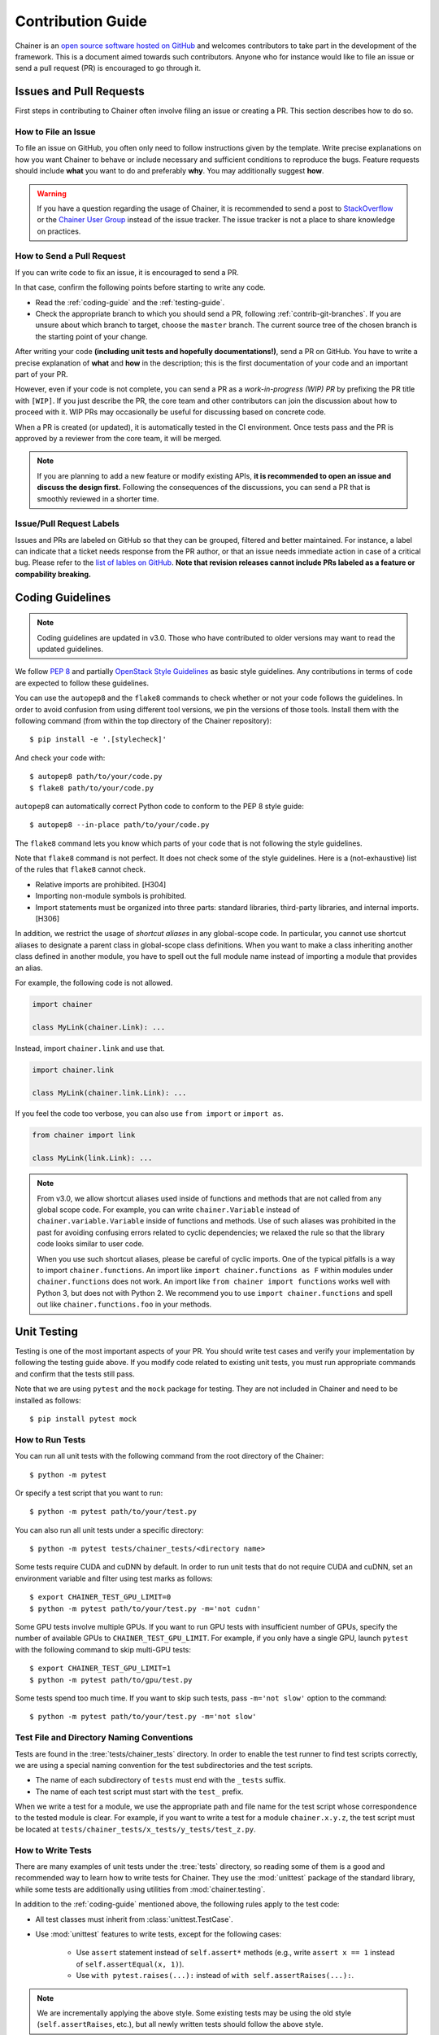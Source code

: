.. _contrib:

Contribution Guide
==================

Chainer is an `open source software hosted on GitHub <https://github.com/chainer/chainer>`_ and welcomes contributors to take part in the development of the framework.
This is a document aimed towards such contributors.
Anyone who for instance would like to file an issue or send a pull request (PR) is encouraged to go through it.

Issues and Pull Requests
------------------------

First steps in contributing to Chainer often involve filing an issue or creating a PR.
This section describes how to do so.

How to File an Issue
~~~~~~~~~~~~~~~~~~~~

To file an issue on GitHub, you often only need to follow instructions given by the template.
Write precise explanations on how you want Chainer to behave or include necessary and sufficient conditions to reproduce the bugs.
Feature requests should include **what** you want to do and preferably **why**.
You may additionally suggest **how**.

.. warning::

   If you have a question regarding the usage of Chainer, it is recommended to send a post to `StackOverflow <https://stackoverflow.com/>`_ or the `Chainer User Group <https://groups.google.com/forum/#!forum/chainer>`_ instead of the issue tracker.
   The issue tracker is not a place to share knowledge on practices.

How to Send a Pull Request
~~~~~~~~~~~~~~~~~~~~~~~~~~

If you can write code to fix an issue, it is encouraged to send a PR.

In that case, confirm the following points before starting to write any code.

- Read the :ref:`coding-guide` and the :ref:`testing-guide`.
- Check the appropriate branch to which you should send a PR, following :ref:`contrib-git-branches`.
  If you are unsure about which branch to target, choose the ``master`` branch.
  The current source tree of the chosen branch is the starting point of your change.

After writing your code **(including unit tests and hopefully documentations!)**, send a PR on GitHub.
You have to write a precise explanation of **what** and **how** in the description;
this is the first documentation of your code and an important part of your PR.

However, even if your code is not complete, you can send a PR as a *work-in-progress (WIP) PR* by prefixing the PR title with ``[WIP]``.
If you just describe the PR, the core team and other contributors can join the discussion about how to proceed with it.
WIP PRs may occasionally be useful for discussing based on concrete code.

When a PR is created (or updated), it is automatically tested in the CI environment.
Once tests pass and the PR is approved by a reviewer from the core team, it will be merged.

.. note::

    If you are planning to add a new feature or modify existing APIs, **it is recommended to open an issue and discuss the design first.**
    Following the consequences of the discussions, you can send a PR that is smoothly reviewed in a shorter time.

Issue/Pull Request Labels
~~~~~~~~~~~~~~~~~~~~~~~~~

Issues and PRs are labeled on GitHub so that they can be grouped, filtered and better maintained.
For instance, a label can indicate that a ticket needs response from the PR author, or that an issue needs immediate action in case of a critical bug.
Please refer to the `list of lables on GitHub <https://github.com/chainer/chainer/labels>`_.
**Note that revision releases cannot include PRs labeled as a feature or compability breaking.**

.. _coding-guide:

Coding Guidelines
-----------------

.. note::

   Coding guidelines are updated in v3.0.
   Those who have contributed to older versions may want to read the updated guidelines.

We follow `PEP 8 <https://www.python.org/dev/peps/pep-0008/>`_ and partially `OpenStack Style Guidelines <https://docs.openstack.org/developer/hacking/>`_ as basic style guidelines.
Any contributions in terms of code are expected to follow these guidelines.

You can use the ``autopep8`` and the ``flake8`` commands to check whether or not your code follows the guidelines.
In order to avoid confusion from using different tool versions, we pin the versions of those tools.
Install them with the following command (from within the top directory of the Chainer repository)::

  $ pip install -e '.[stylecheck]'

And check your code with::

  $ autopep8 path/to/your/code.py
  $ flake8 path/to/your/code.py

``autopep8`` can automatically correct Python code to conform to the PEP 8 style guide::

  $ autopep8 --in-place path/to/your/code.py

The ``flake8`` command lets you know which parts of your code that is not following the style guidelines.

Note that ``flake8`` command is not perfect.
It does not check some of the style guidelines.
Here is a (not-exhaustive) list of the rules that ``flake8`` cannot check.

* Relative imports are prohibited. [H304]
* Importing non-module symbols is prohibited.
* Import statements must be organized into three parts: standard libraries, third-party libraries, and internal imports. [H306]

In addition, we restrict the usage of *shortcut aliases* in any global-scope code.
In particular, you cannot use shortcut aliases to designate a parent class in global-scope class definitions.
When you want to make a class inheriting another class defined in another module, you have to spell out the full module name instead of importing a module that provides an alias.

For example, the following code is not allowed.

.. code-block:: py

   import chainer

   class MyLink(chainer.Link): ...

Instead, import ``chainer.link`` and use that.

.. code-block:: py

   import chainer.link

   class MyLink(chainer.link.Link): ...

If you feel the code too verbose, you can also use ``from import`` or ``import as``.

.. code-block:: py

   from chainer import link

   class MyLink(link.Link): ...

.. note::

   From v3.0, we allow shortcut aliases used inside of functions and methods that are not called from any global scope code.
   For example, you can write ``chainer.Variable`` instead of ``chainer.variable.Variable`` inside of functions and methods.
   Use of such aliases was prohibited in the past for avoiding confusing errors related to cyclic dependencies;
   we relaxed the rule so that the library code looks similar to user code.

   When you use such shortcut aliases, please be careful of cyclic imports.
   One of the typical pitfalls is a way to import ``chainer.functions``.
   An import like ``import chainer.functions as F`` within modules under ``chainer.functions`` does not work.
   An import like ``from chainer import functions`` works well with Python 3, but does not with Python 2.
   We recommend you to use ``import chainer.functions`` and spell out like ``chainer.functions.foo`` in your methods.

.. _testing-guide:

Unit Testing
------------

Testing is one of the most important aspects of your PR.
You should write test cases and verify your implementation by following the testing guide above.
If you modify code related to existing unit tests, you must run appropriate commands and confirm that the tests still pass.

Note that we are using ``pytest`` and the ``mock`` package for testing.
They are not included in Chainer and need to be installed as follows::

  $ pip install pytest mock

How to Run Tests
~~~~~~~~~~~~~~~~

You can run all unit tests with the following command from the root directory of the Chainer::

  $ python -m pytest

Or specify a test script that you want to run::

  $ python -m pytest path/to/your/test.py

You can also run all unit tests under a specific directory::

  $ python -m pytest tests/chainer_tests/<directory name>

Some tests require CUDA and cuDNN by default.
In order to run unit tests that do not require CUDA and cuDNN, set an environment variable and filter using test marks as follows::

  $ export CHAINER_TEST_GPU_LIMIT=0
  $ python -m pytest path/to/your/test.py -m='not cudnn'

Some GPU tests involve multiple GPUs.
If you want to run GPU tests with insufficient number of GPUs, specify the number of available GPUs to ``CHAINER_TEST_GPU_LIMIT``.
For example, if you only have a single GPU, launch ``pytest`` with the following command to skip multi-GPU tests::

  $ export CHAINER_TEST_GPU_LIMIT=1
  $ python -m pytest path/to/gpu/test.py

Some tests spend too much time.
If you want to skip such tests, pass ``-m='not slow'`` option to the command::

  $ python -m pytest path/to/your/test.py -m='not slow'

Test File and Directory Naming Conventions
~~~~~~~~~~~~~~~~~~~~~~~~~~~~~~~~~~~~~~~~~~

Tests are found in the :tree:`tests/chainer_tests` directory.
In order to enable the test runner to find test scripts correctly, we are using a special naming convention for the test subdirectories and the test scripts.

* The name of each subdirectory of ``tests`` must end with the ``_tests`` suffix.
* The name of each test script must start with the ``test_`` prefix.

When we write a test for a module, we use the appropriate path and file name for the test script whose correspondence to the tested module is clear.
For example, if you want to write a test for a module ``chainer.x.y.z``, the test script must be located at ``tests/chainer_tests/x_tests/y_tests/test_z.py``.

How to Write Tests
~~~~~~~~~~~~~~~~~~

There are many examples of unit tests under the :tree:`tests` directory, so reading some of them is a good and recommended way to learn how to write tests for Chainer.
They use the :mod:`unittest` package of the standard library, while some tests are additionally using utilities from :mod:`chainer.testing`.

In addition to the :ref:`coding-guide` mentioned above, the following rules apply to the test code:

* All test classes must inherit from :class:`unittest.TestCase`.
* Use :mod:`unittest` features to write tests, except for the following cases:

    * Use ``assert`` statement instead of ``self.assert*`` methods (e.g., write ``assert x == 1`` instead of ``self.assertEqual(x, 1)``).
    * Use ``with pytest.raises(...):`` instead of ``with self.assertRaises(...):``.

.. note::

   We are incrementally applying the above style.
   Some existing tests may be using the old style (``self.assertRaises``, etc.), but all newly written tests should follow the above style.

Even if your patch includes GPU-related code, your tests should not fail without GPU capability.
Test functions that require CUDA must be tagged with the ``chainer.testing.attr.gpu`` decorator::

  import unittest
  from chainer.testing import attr

  class TestMyFunc(unittest.TestCase):
      ...

      @attr.gpu
      def test_my_gpu_func(self):
          ...

The functions tagged with the ``gpu`` decorator are skipped if ``CHAINER_TEST_GPU_LIMIT=0`` environment variable is set.
We also have the ``chainer.testing.attr.cudnn`` decorator to let ``pytest`` know that the test depends on cuDNN.
The test functions decorated with ``cudnn`` are skipped if ``-m='not cudnn'`` is given.

The test functions decorated with ``gpu`` must not depend on multiple GPUs.
In order to write tests for multiple GPUs, use the ``chainer.testing.attr.multi_gpu()`` decorator instead::

  import unittest
  from chainer.testing import attr

  class TestMyFunc(unittest.TestCase):
      ...

      @attr.multi_gpu(2)  # specify the number of required GPUs here
      def test_my_two_gpu_func(self):
          ...

If your test requires too much time, add the ``chainer.testing.attr.slow`` decorator.
The test functions decorated with ``slow`` are skipped if ``-m='not slow'`` is given::

  import unittest
  from chainer.testing import attr

  class TestMyFunc(unittest.TestCase):
      ...

      @attr.slow
      def test_my_slow_func(self):
          ...

.. note::

   If you want to specify more than two attributes, use ``and`` operator like ``-m='not cudnn and not slow'``.
   See detail in `the documentation of pytest <https://docs.pytest.org/en/latest/example/markers.html>`_.

Documentation
-------------

When adding a new feature to the framework, you should also document it in the reference so that other users can find it in the official documentation.
For example, if you are adding a new function under ``chainer.functions``, :doc:`reference/functions` should be updated.

The documentation source is stored under `docs directory <https://github.com/chainer/chainer/tree/master/docs>`_ and written in `reStructuredText <http://www.sphinx-doc.org/en/master/usage/restructuredtext/index.html>`_ format.

To build the documentation, you need to install `Sphinx <http://www.sphinx-doc.org/>`_::

  $ pip install sphinx sphinx_rtd_theme

Then you can build the documentation in HTML format locally::

  $ cd docs
  $ make html

HTML files are generated under ``build/html`` directory.
Open ``index.html`` with the browser and see if it is rendered as expected.

.. note::

   Docstrings (documentation comments in the source code) are collected from the installed Chainer module.
   If you modified docstrings, make sure to install the module (e.g., using `pip install -e .`) before building the documentation.

.. note::

   If you are unsure about how to write the documentation or failed to build it locally, you can submit a PR without documentation.
   Reviewers will help you with it.

Other Forms of Contribution
---------------------------

There are several other ways in which you can contribute to Chainer without directly working with the code base.
Following are such contributions.

* Sending a question/reply to `StackOverflow <https://stackoverflow.com/>`_ (with ``chainer`` tag) or `Chainer User Group <https://groups.google.com/forum/#!forum/chainer>`_
* Open-sourcing an external example
* Writing a post about Chainer

Development Cycle
-----------------

This section explains the development process of Chainer.

Versioning
~~~~~~~~~~

The versioning of Chainer follows `PEP 440 <https://www.python.org/dev/peps/pep-0440/>`_ and a part of `Semantic versioning <https://semver.org/>`_.
The version number consists of three or four parts: ``X.Y.Zw`` where ``X`` denotes the **major version**, ``Y`` denotes the **minor version**, ``Z`` denotes the **revision number**, and the optional ``w`` denotes the pre-release suffix.
While the major, minor, and revision numbers follow the rule of semantic versioning, the pre-release suffix follows PEP 440, the Python community standards.

**Note that a major update basically does not contain compatibility-breaking changes from the last release candidate (RC).**
This is not a strict rule, though; if there is a critical bug in the API that need to be fixed for the major version, breaking changes may be introduced.

For more on backward compatibility, please refer to the :ref:`compatibility`.

.. _contrib-release-cycle:

Release Cycle
~~~~~~~~~~~~~

Two tracks with different versions are developed in parallel.
The first track is the **stable versions**, which is a series of revision updates for the latest major version.
The second track is the **development versions**, which is a series of pre-releases for the upcoming major version.

If ``X.0.0`` is the latest major version, followed by ``Y.0.0`` and ``Z.0.0``, the timeline with updates becomes as follows.

========== =========== =========== ============
   Date       ver X       ver Y       ver Z
========== =========== =========== ============
  0 weeks    X.0.0rc1    --         --
  4 weeks    X.0.0       Y.0.0a1    --
  8 weeks    X.1.0*      Y.0.0b1    --
 12 weeks    X.2.0*      Y.0.0rc1   --
 16 weeks    --          Y.0.0      Z.0.0a1
========== =========== =========== ============

(* These might be revision releases)

The dates shown in the left-most column are relative to the release of ``X.0.0rc1``.
In particular, each revision/minor release is made four weeks after the previous one of the same major version, and the pre-release of the upcoming major version is made at the same time.
Whether these releases are revision or minor is determined based on the contents of each update.

Note that there are only three stable releases for the versions ``X.x.x``.
During the parallel development of ``Y.0.0`` and ``Z.0.0a1``, the version ``Y`` is treated as an **almost-stable version** and ``Z`` is treated as a development version.

If there is a critical bug found in ``X.x.x`` after stopping the development of version ``X``, we may release a hot-fix for this version at any time.

A `milestone for each upcoming release is published on GitHub <https://github.com/chainer/chainer/milestones>`_.
The GitHub milestones are used to group issues and PRs belonging to a release.

.. _contrib-git-branches:

Git Branches
~~~~~~~~~~~~

The ``master`` branch is used to develop pre-release versions.
It means that **alpha, beta, and RC updates are developed at the** ``master`` **branch**.
This branch contains the most up-to-date source tree that includes features newly added after the latest major version.

The stable version is developed on the ``vN`` branch where "N" reflects the version number (*versioned branch*).
For example, v3.0.0, v3.0.1, and v3.0.2 are developed on the ``v3`` branch.

A PR from a contributor should in general be targeting the ``master`` branch.
If the change can and should be applied to the stable version in addition, a member from the core team will make sure it is backported to be included in the next revision update.

If the change is only applicable to the stable version and not to the ``master`` branch, please send it to the versioned branch.
We basically only accept changes to the latest versioned branch (where the stable version is developed) unless the fix is critical.

If you want to introduce a new feature in the ``master`` branch to the current stable version, please send a *backport PR* to the stable version (the latest ``vN`` branch).
See the next section for details.

*Note: a change that can be applied to both branches should be sent to the* ``master`` *branch.*
*Each release of the stable version is also merged with the development version so that changes are reflected in the next major version.*

Feature Backport Pull Requests
~~~~~~~~~~~~~~~~~~~~~~~~~~~~~~

In general, new features in the development branch are not backported to the stable versions.
If such backports can be motivated and are necessary however, they are welcomed.
In that a case, a backport PR must be sent to the latest ``vN`` branch.
**Note that we do not accept any feature backport PRs to older versions because we are not running quality assurance workflows (e.g. CI) for older versions which means that we cannot ensure that the PR is correctly ported.**

There are some rules on sending backport PRs.

* Prefix the PR title with **[backport]**.
* Include the original PR number in the PR description, e.g. "This is a backport of #XXXX".
* (Optional) Write in the PR description, the motivation behind the backport.

Note: PRs that do not include any changes/additions to APIs (e.g. bug fixes, documentation improvements) are backported by the core team, but contributors are also welcomed to do so to make development faster.
